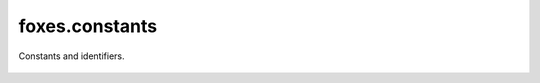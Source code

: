 foxes.constants
===============
Constants and identifiers.

    .. python-apigen-group:: foxes.constants
